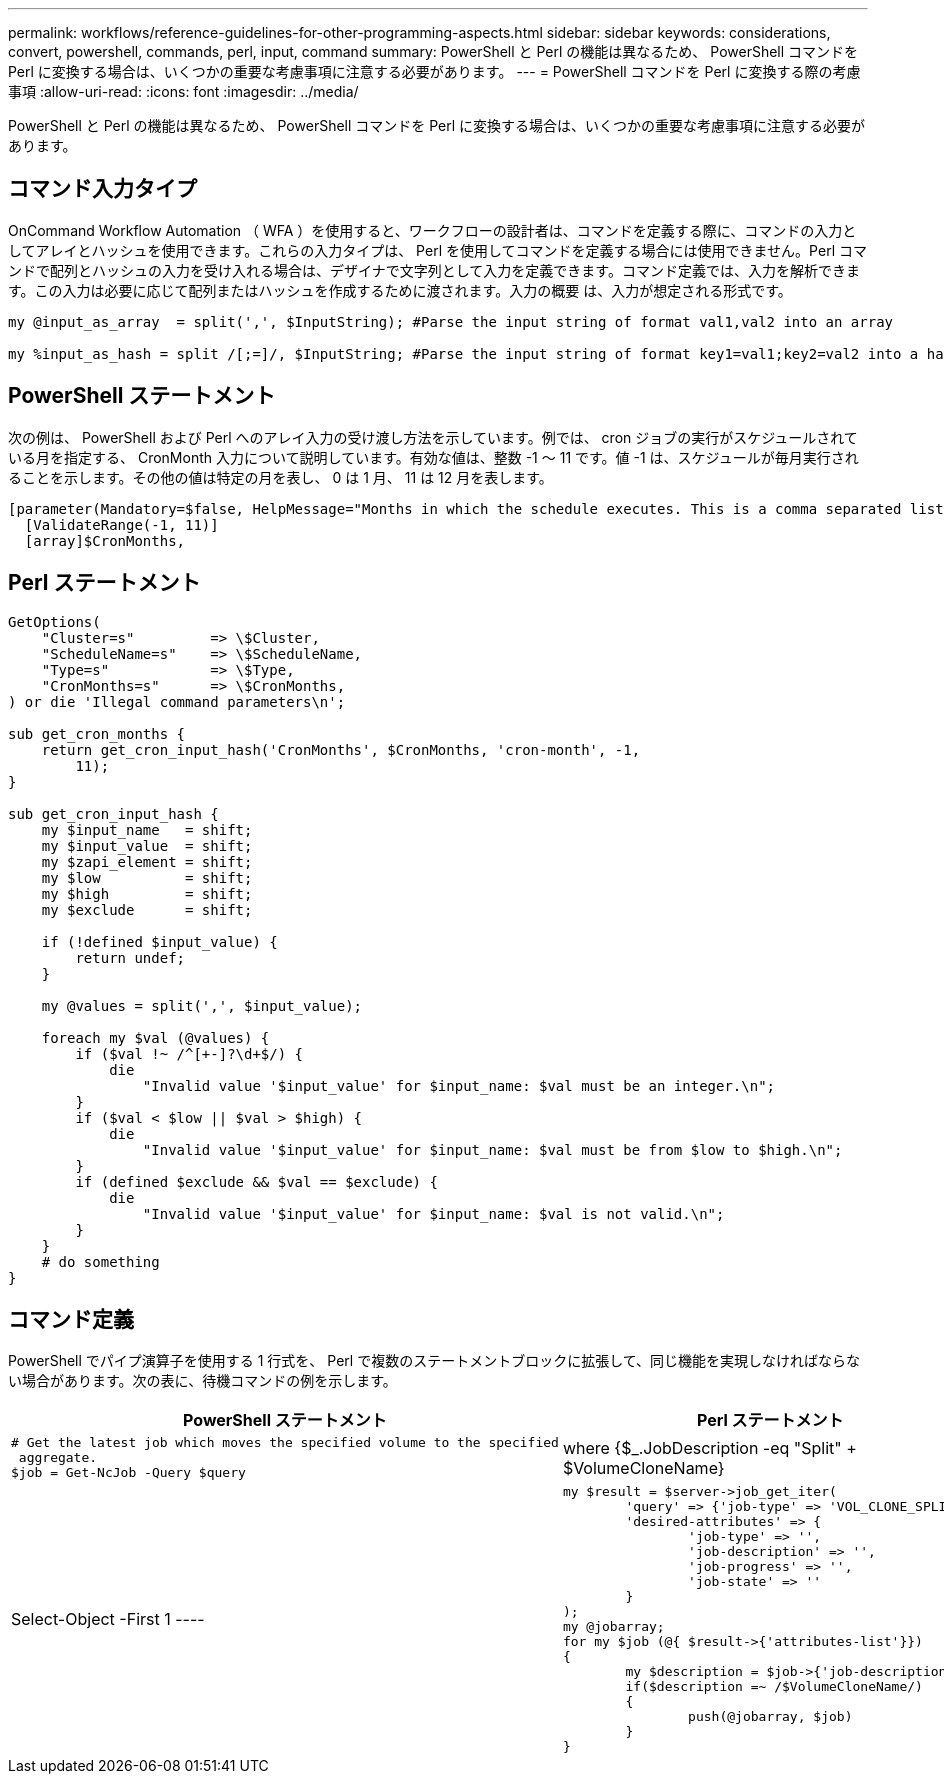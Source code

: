 ---
permalink: workflows/reference-guidelines-for-other-programming-aspects.html 
sidebar: sidebar 
keywords: considerations, convert, powershell, commands, perl, input, command 
summary: PowerShell と Perl の機能は異なるため、 PowerShell コマンドを Perl に変換する場合は、いくつかの重要な考慮事項に注意する必要があります。 
---
= PowerShell コマンドを Perl に変換する際の考慮事項
:allow-uri-read: 
:icons: font
:imagesdir: ../media/


[role="lead"]
PowerShell と Perl の機能は異なるため、 PowerShell コマンドを Perl に変換する場合は、いくつかの重要な考慮事項に注意する必要があります。



== コマンド入力タイプ

OnCommand Workflow Automation （ WFA ）を使用すると、ワークフローの設計者は、コマンドを定義する際に、コマンドの入力としてアレイとハッシュを使用できます。これらの入力タイプは、 Perl を使用してコマンドを定義する場合には使用できません。Perl コマンドで配列とハッシュの入力を受け入れる場合は、デザイナで文字列として入力を定義できます。コマンド定義では、入力を解析できます。この入力は必要に応じて配列またはハッシュを作成するために渡されます。入力の概要 は、入力が想定される形式です。

[listing]
----
my @input_as_array  = split(',', $InputString); #Parse the input string of format val1,val2 into an array

my %input_as_hash = split /[;=]/, $InputString; #Parse the input string of format key1=val1;key2=val2 into a hash.
----


== PowerShell ステートメント

次の例は、 PowerShell および Perl へのアレイ入力の受け渡し方法を示しています。例では、 cron ジョブの実行がスケジュールされている月を指定する、 CronMonth 入力について説明しています。有効な値は、整数 -1 ～ 11 です。値 -1 は、スケジュールが毎月実行されることを示します。その他の値は特定の月を表し、 0 は 1 月、 11 は 12 月を表します。

[listing]
----
[parameter(Mandatory=$false, HelpMessage="Months in which the schedule executes. This is a comma separated list of values from 0 through 11. Value -1 means all months.")]
  [ValidateRange(-1, 11)]
  [array]$CronMonths,
----


== Perl ステートメント

[listing]
----
GetOptions(
    "Cluster=s"         => \$Cluster,
    "ScheduleName=s"    => \$ScheduleName,
    "Type=s"            => \$Type,
    "CronMonths=s"      => \$CronMonths,
) or die 'Illegal command parameters\n';

sub get_cron_months {
    return get_cron_input_hash('CronMonths', $CronMonths, 'cron-month', -1,
        11);
}

sub get_cron_input_hash {
    my $input_name   = shift;
    my $input_value  = shift;
    my $zapi_element = shift;
    my $low          = shift;
    my $high         = shift;
    my $exclude      = shift;

    if (!defined $input_value) {
        return undef;
    }

    my @values = split(',', $input_value);

    foreach my $val (@values) {
        if ($val !~ /^[+-]?\d+$/) {
            die
                "Invalid value '$input_value' for $input_name: $val must be an integer.\n";
        }
        if ($val < $low || $val > $high) {
            die
                "Invalid value '$input_value' for $input_name: $val must be from $low to $high.\n";
        }
        if (defined $exclude && $val == $exclude) {
            die
                "Invalid value '$input_value' for $input_name: $val is not valid.\n";
        }
    }
    # do something
}
----


== コマンド定義

PowerShell でパイプ演算子を使用する 1 行式を、 Perl で複数のステートメントブロックに拡張して、同じ機能を実現しなければならない場合があります。次の表に、待機コマンドの例を示します。

[cols="2*"]
|===
| PowerShell ステートメント | Perl ステートメント 


 a| 
[listing]
----
# Get the latest job which moves the specified volume to the specified
 aggregate.
$job = Get-NcJob -Query $query | where
{$_.JobDescription -eq "Split" + $VolumeCloneName} | Select-Object -First 1
---- a| 
[listing]
----
my $result = $server->job_get_iter(
	'query' => {'job-type' => 'VOL_CLONE_SPLIT'},
	'desired-attributes' => {
		'job-type' => '',
		'job-description' => '',
		'job-progress' => '',
		'job-state' => ''
	}
);
my @jobarray;
for my $job (@{ $result->{'attributes-list'}})
{
	my $description = $job->{'job-description'};
	if($description =~ /$VolumeCloneName/)
	{
		push(@jobarray, $job)
	}
}
----
|===